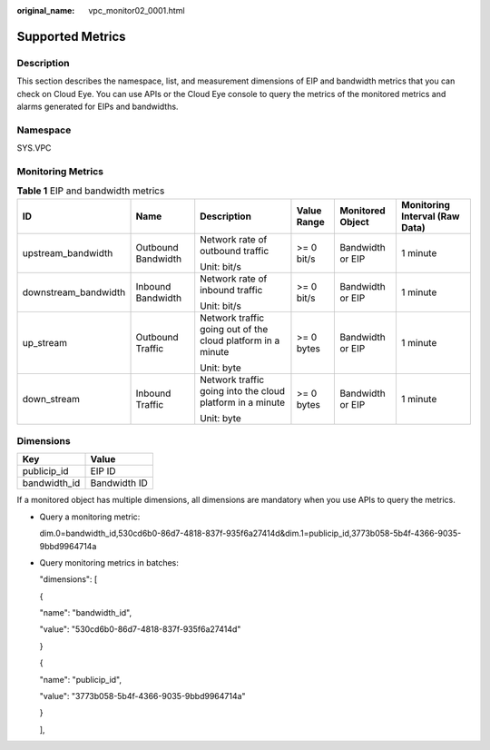 :original_name: vpc_monitor02_0001.html

.. _vpc_monitor02_0001:

Supported Metrics
=================

Description
-----------

This section describes the namespace, list, and measurement dimensions of EIP and bandwidth metrics that you can check on Cloud Eye. You can use APIs or the Cloud Eye console to query the metrics of the monitored metrics and alarms generated for EIPs and bandwidths.

Namespace
---------

SYS.VPC

Monitoring Metrics
------------------

.. table:: **Table 1** EIP and bandwidth metrics

   +----------------------+--------------------+-------------------------------------------------------------+-------------+------------------+--------------------------------+
   | ID                   | Name               | Description                                                 | Value Range | Monitored Object | Monitoring Interval (Raw Data) |
   +======================+====================+=============================================================+=============+==================+================================+
   | upstream_bandwidth   | Outbound Bandwidth | Network rate of outbound traffic                            | >= 0 bit/s  | Bandwidth or EIP | 1 minute                       |
   |                      |                    |                                                             |             |                  |                                |
   |                      |                    | Unit: bit/s                                                 |             |                  |                                |
   +----------------------+--------------------+-------------------------------------------------------------+-------------+------------------+--------------------------------+
   | downstream_bandwidth | Inbound Bandwidth  | Network rate of inbound traffic                             | >= 0 bit/s  | Bandwidth or EIP | 1 minute                       |
   |                      |                    |                                                             |             |                  |                                |
   |                      |                    | Unit: bit/s                                                 |             |                  |                                |
   +----------------------+--------------------+-------------------------------------------------------------+-------------+------------------+--------------------------------+
   | up_stream            | Outbound Traffic   | Network traffic going out of the cloud platform in a minute | >= 0 bytes  | Bandwidth or EIP | 1 minute                       |
   |                      |                    |                                                             |             |                  |                                |
   |                      |                    | Unit: byte                                                  |             |                  |                                |
   +----------------------+--------------------+-------------------------------------------------------------+-------------+------------------+--------------------------------+
   | down_stream          | Inbound Traffic    | Network traffic going into the cloud platform in a minute   | >= 0 bytes  | Bandwidth or EIP | 1 minute                       |
   |                      |                    |                                                             |             |                  |                                |
   |                      |                    | Unit: byte                                                  |             |                  |                                |
   +----------------------+--------------------+-------------------------------------------------------------+-------------+------------------+--------------------------------+

Dimensions
----------

============ ============
Key          Value
============ ============
publicip_id  EIP ID
bandwidth_id Bandwidth ID
============ ============

If a monitored object has multiple dimensions, all dimensions are mandatory when you use APIs to query the metrics.

-  Query a monitoring metric:

   dim.0=bandwidth_id,530cd6b0-86d7-4818-837f-935f6a27414d&dim.1=publicip_id,3773b058-5b4f-4366-9035-9bbd9964714a

-  Query monitoring metrics in batches:

   "dimensions": [

   {

   "name": "bandwidth_id",

   "value": "530cd6b0-86d7-4818-837f-935f6a27414d"

   }

   {

   "name": "publicip_id",

   "value": "3773b058-5b4f-4366-9035-9bbd9964714a"

   }

   ],
